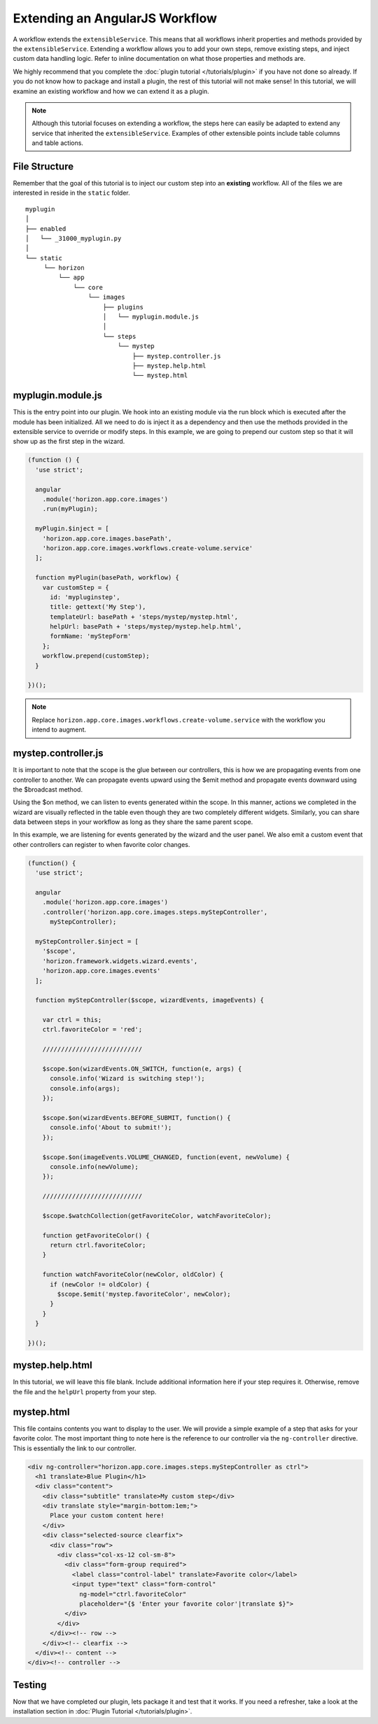 Extending an AngularJS Workflow
===============================

A workflow extends the ``extensibleService``. This means that all workflows
inherit properties and methods provided by the ``extensibleService``. Extending
a workflow allows you to add your own steps, remove existing steps, and inject
custom data handling logic. Refer to inline documentation on what those
properties and methods are.

We highly recommend that you complete the
:doc:`plugin tutorial </tutorials/plugin>` if you have not done so already.
If you do not know how to package and install a plugin, the rest of this
tutorial will not make sense! In this tutorial, we will examine an existing
workflow and how we can extend it as a plugin.

..  Note ::

    Although this tutorial focuses on extending a workflow, the steps here
    can easily be adapted to extend any service that inherited the
    ``extensibleService``. Examples of other extensible points include
    table columns and table actions.

File Structure
--------------

Remember that the goal of this tutorial is to inject our custom step into an
**existing** workflow. All of the files we are interested in reside in the
``static`` folder.

::

  myplugin
  │
  ├── enabled
  │   └── _31000_myplugin.py
  │
  └── static
       └── horizon
           └── app
               └── core
                   └── images
                       ├── plugins
                       │   └── myplugin.module.js
                       │
                       └── steps
                           └── mystep
                               ├── mystep.controller.js
                               ├── mystep.help.html
                               └── mystep.html

myplugin.module.js
------------------

This is the entry point into our plugin. We hook into an existing module via the
run block which is executed after the module has been initialized. All we need
to do is inject it as a dependency and then use the methods provided in the
extensible service to override or modify steps. In this example, we are going to
prepend our custom step so that it will show up as the first step in the wizard.

.. code-block:: javascript

  (function () {
    'use strict';

    angular
      .module('horizon.app.core.images')
      .run(myPlugin);

    myPlugin.$inject = [
      'horizon.app.core.images.basePath',
      'horizon.app.core.images.workflows.create-volume.service'
    ];

    function myPlugin(basePath, workflow) {
      var customStep = {
        id: 'mypluginstep',
        title: gettext('My Step'),
        templateUrl: basePath + 'steps/mystep/mystep.html',
        helpUrl: basePath + 'steps/mystep/mystep.help.html',
        formName: 'myStepForm'
      };
      workflow.prepend(customStep);
    }

  })();

..  Note ::

    Replace ``horizon.app.core.images.workflows.create-volume.service`` with
    the workflow you intend to augment.

mystep.controller.js
--------------------

It is important to note that the scope is the glue between our controllers,
this is how we are propagating events from one controller to another. We can
propagate events upward using the $emit method and propagate events downward
using the $broadcast method.

Using the $on method, we can listen to events generated within the scope. In
this manner, actions we completed in the wizard are visually reflected in the
table even though they are two completely different widgets. Similarly, you can
share data between steps in your workflow as long as they share the same parent
scope.

In this example, we are listening for events generated by the wizard and the
user panel. We also emit a custom event that other controllers can register to
when favorite color changes.

.. code-block:: javascript

  (function() {
    'use strict';

    angular
      .module('horizon.app.core.images')
      .controller('horizon.app.core.images.steps.myStepController',
        myStepController);

    myStepController.$inject = [
      '$scope',
      'horizon.framework.widgets.wizard.events',
      'horizon.app.core.images.events'
    ];

    function myStepController($scope, wizardEvents, imageEvents) {

      var ctrl = this;
      ctrl.favoriteColor = 'red';

      ///////////////////////////

      $scope.$on(wizardEvents.ON_SWITCH, function(e, args) {
        console.info('Wizard is switching step!');
        console.info(args);
      });

      $scope.$on(wizardEvents.BEFORE_SUBMIT, function() {
        console.info('About to submit!');
      });

      $scope.$on(imageEvents.VOLUME_CHANGED, function(event, newVolume) {
        console.info(newVolume);
      });

      ///////////////////////////

      $scope.$watchCollection(getFavoriteColor, watchFavoriteColor);

      function getFavoriteColor() {
        return ctrl.favoriteColor;
      }

      function watchFavoriteColor(newColor, oldColor) {
        if (newColor != oldColor) {
          $scope.$emit('mystep.favoriteColor', newColor);
        }
      }
    }

  })();

mystep.help.html
----------------

In this tutorial, we will leave this file blank. Include additional information
here if your step requires it. Otherwise, remove the file and the ``helpUrl``
property from your step.

mystep.html
-----------

This file contains contents you want to display to the user. We will provide a
simple example of a step that asks for your favorite color. The most important
thing to note here is the reference to our controller via the ``ng-controller``
directive. This is essentially the link to our controller.

.. code-block:: html

  <div ng-controller="horizon.app.core.images.steps.myStepController as ctrl">
    <h1 translate>Blue Plugin</h1>
    <div class="content">
      <div class="subtitle" translate>My custom step</div>
      <div translate style="margin-bottom:1em;">
        Place your custom content here!
      </div>
      <div class="selected-source clearfix">
        <div class="row">
          <div class="col-xs-12 col-sm-8">
            <div class="form-group required">
              <label class="control-label" translate>Favorite color</label>
              <input type="text" class="form-control"
                ng-model="ctrl.favoriteColor"
                placeholder="{$ 'Enter your favorite color'|translate $}">
            </div>
          </div>
        </div><!-- row -->
      </div><!-- clearfix -->
    </div><!-- content -->
  </div><!-- controller -->

Testing
-------

Now that we have completed our plugin, lets package it and test that it works.
If you need a refresher, take a look at the installation section in
:doc:`Plugin Tutorial </tutorials/plugin>`.
